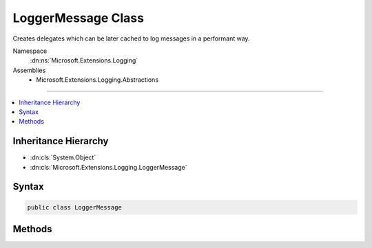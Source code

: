 

LoggerMessage Class
===================






Creates delegates which can be later cached to log messages in a performant way.


Namespace
    :dn:ns:`Microsoft.Extensions.Logging`
Assemblies
    * Microsoft.Extensions.Logging.Abstractions

----

.. contents::
   :local:



Inheritance Hierarchy
---------------------


* :dn:cls:`System.Object`
* :dn:cls:`Microsoft.Extensions.Logging.LoggerMessage`








Syntax
------

.. code-block:: csharp

    public class LoggerMessage








.. dn:class:: Microsoft.Extensions.Logging.LoggerMessage
    :hidden:

.. dn:class:: Microsoft.Extensions.Logging.LoggerMessage

Methods
-------

.. dn:class:: Microsoft.Extensions.Logging.LoggerMessage
    :noindex:
    :hidden:

    
    .. dn:method:: Microsoft.Extensions.Logging.LoggerMessage.Define(Microsoft.Extensions.Logging.LogLevel, Microsoft.Extensions.Logging.EventId, System.String)
    
        
    
        
        Creates a delegate which can be invoked for logging a message.
    
        
    
        
        :param logLevel: The :any:`Microsoft.Extensions.Logging.LogLevel`
        
        :type logLevel: Microsoft.Extensions.Logging.LogLevel
    
        
        :param eventId: The event id
        
        :type eventId: Microsoft.Extensions.Logging.EventId
    
        
        :param formatString: The named format string
        
        :type formatString: System.String
        :rtype: System.Action<System.Action`2>{Microsoft.Extensions.Logging.ILogger<Microsoft.Extensions.Logging.ILogger>, System.Exception<System.Exception>}
        :return: A delegate which when invoked creates a log message.
    
        
        .. code-block:: csharp
    
            public static Action<ILogger, Exception> Define(LogLevel logLevel, EventId eventId, string formatString)
    
    .. dn:method:: Microsoft.Extensions.Logging.LoggerMessage.DefineScope(System.String)
    
        
    
        
        Creates a delegate which can be invoked to create a log scope.
    
        
    
        
        :param formatString: The named format string
        
        :type formatString: System.String
        :rtype: System.Func<System.Func`2>{Microsoft.Extensions.Logging.ILogger<Microsoft.Extensions.Logging.ILogger>, System.IDisposable<System.IDisposable>}
        :return: A delegate which when invoked creates a log scope.
    
        
        .. code-block:: csharp
    
            public static Func<ILogger, IDisposable> DefineScope(string formatString)
    
    .. dn:method:: Microsoft.Extensions.Logging.LoggerMessage.DefineScope<T1>(System.String)
    
        
    
        
        Creates a delegate which can be invoked to create a log scope.
    
        
    
        
        :param formatString: The named format string
        
        :type formatString: System.String
        :rtype: System.Func<System.Func`3>{Microsoft.Extensions.Logging.ILogger<Microsoft.Extensions.Logging.ILogger>, T1, System.IDisposable<System.IDisposable>}
        :return: A delegate which when invoked creates a log scope.
    
        
        .. code-block:: csharp
    
            public static Func<ILogger, T1, IDisposable> DefineScope<T1>(string formatString)
    
    .. dn:method:: Microsoft.Extensions.Logging.LoggerMessage.DefineScope<T1, T2>(System.String)
    
        
    
        
        Creates a delegate which can be invoked to create a log scope.
    
        
    
        
        :param formatString: The named format string
        
        :type formatString: System.String
        :rtype: System.Func<System.Func`4>{Microsoft.Extensions.Logging.ILogger<Microsoft.Extensions.Logging.ILogger>, T1, T2, System.IDisposable<System.IDisposable>}
        :return: A delegate which when invoked creates a log scope.
    
        
        .. code-block:: csharp
    
            public static Func<ILogger, T1, T2, IDisposable> DefineScope<T1, T2>(string formatString)
    
    .. dn:method:: Microsoft.Extensions.Logging.LoggerMessage.DefineScope<T1, T2, T3>(System.String)
    
        
    
        
        Creates a delegate which can be invoked to create a log scope.
    
        
    
        
        :param formatString: The named format string
        
        :type formatString: System.String
        :rtype: System.Func<System.Func`5>{Microsoft.Extensions.Logging.ILogger<Microsoft.Extensions.Logging.ILogger>, T1, T2, T3, System.IDisposable<System.IDisposable>}
        :return: A delegate which when invoked creates a log scope.
    
        
        .. code-block:: csharp
    
            public static Func<ILogger, T1, T2, T3, IDisposable> DefineScope<T1, T2, T3>(string formatString)
    
    .. dn:method:: Microsoft.Extensions.Logging.LoggerMessage.Define<T1>(Microsoft.Extensions.Logging.LogLevel, Microsoft.Extensions.Logging.EventId, System.String)
    
        
    
        
        Creates a delegate which can be invoked for logging a message.
    
        
    
        
        :param logLevel: The :any:`Microsoft.Extensions.Logging.LogLevel`
        
        :type logLevel: Microsoft.Extensions.Logging.LogLevel
    
        
        :param eventId: The event id
        
        :type eventId: Microsoft.Extensions.Logging.EventId
    
        
        :param formatString: The named format string
        
        :type formatString: System.String
        :rtype: System.Action<System.Action`3>{Microsoft.Extensions.Logging.ILogger<Microsoft.Extensions.Logging.ILogger>, T1, System.Exception<System.Exception>}
        :return: A delegate which when invoked creates a log message.
    
        
        .. code-block:: csharp
    
            public static Action<ILogger, T1, Exception> Define<T1>(LogLevel logLevel, EventId eventId, string formatString)
    
    .. dn:method:: Microsoft.Extensions.Logging.LoggerMessage.Define<T1, T2>(Microsoft.Extensions.Logging.LogLevel, Microsoft.Extensions.Logging.EventId, System.String)
    
        
    
        
        Creates a delegate which can be invoked for logging a message.
    
        
    
        
        :param logLevel: The :any:`Microsoft.Extensions.Logging.LogLevel`
        
        :type logLevel: Microsoft.Extensions.Logging.LogLevel
    
        
        :param eventId: The event id
        
        :type eventId: Microsoft.Extensions.Logging.EventId
    
        
        :param formatString: The named format string
        
        :type formatString: System.String
        :rtype: System.Action<System.Action`4>{Microsoft.Extensions.Logging.ILogger<Microsoft.Extensions.Logging.ILogger>, T1, T2, System.Exception<System.Exception>}
        :return: A delegate which when invoked creates a log message.
    
        
        .. code-block:: csharp
    
            public static Action<ILogger, T1, T2, Exception> Define<T1, T2>(LogLevel logLevel, EventId eventId, string formatString)
    
    .. dn:method:: Microsoft.Extensions.Logging.LoggerMessage.Define<T1, T2, T3>(Microsoft.Extensions.Logging.LogLevel, Microsoft.Extensions.Logging.EventId, System.String)
    
        
    
        
        Creates a delegate which can be invoked for logging a message.
    
        
    
        
        :param logLevel: The :any:`Microsoft.Extensions.Logging.LogLevel`
        
        :type logLevel: Microsoft.Extensions.Logging.LogLevel
    
        
        :param eventId: The event id
        
        :type eventId: Microsoft.Extensions.Logging.EventId
    
        
        :param formatString: The named format string
        
        :type formatString: System.String
        :rtype: System.Action<System.Action`5>{Microsoft.Extensions.Logging.ILogger<Microsoft.Extensions.Logging.ILogger>, T1, T2, T3, System.Exception<System.Exception>}
        :return: A delegate which when invoked creates a log message.
    
        
        .. code-block:: csharp
    
            public static Action<ILogger, T1, T2, T3, Exception> Define<T1, T2, T3>(LogLevel logLevel, EventId eventId, string formatString)
    
    .. dn:method:: Microsoft.Extensions.Logging.LoggerMessage.Define<T1, T2, T3, T4>(Microsoft.Extensions.Logging.LogLevel, Microsoft.Extensions.Logging.EventId, System.String)
    
        
    
        
        Creates a delegate which can be invoked for logging a message.
    
        
    
        
        :param logLevel: The :any:`Microsoft.Extensions.Logging.LogLevel`
        
        :type logLevel: Microsoft.Extensions.Logging.LogLevel
    
        
        :param eventId: The event id
        
        :type eventId: Microsoft.Extensions.Logging.EventId
    
        
        :param formatString: The named format string
        
        :type formatString: System.String
        :rtype: System.Action<System.Action`6>{Microsoft.Extensions.Logging.ILogger<Microsoft.Extensions.Logging.ILogger>, T1, T2, T3, T4, System.Exception<System.Exception>}
        :return: A delegate which when invoked creates a log message.
    
        
        .. code-block:: csharp
    
            public static Action<ILogger, T1, T2, T3, T4, Exception> Define<T1, T2, T3, T4>(LogLevel logLevel, EventId eventId, string formatString)
    
    .. dn:method:: Microsoft.Extensions.Logging.LoggerMessage.Define<T1, T2, T3, T4, T5>(Microsoft.Extensions.Logging.LogLevel, Microsoft.Extensions.Logging.EventId, System.String)
    
        
    
        
        Creates a delegate which can be invoked for logging a message.
    
        
    
        
        :param logLevel: The :any:`Microsoft.Extensions.Logging.LogLevel`
        
        :type logLevel: Microsoft.Extensions.Logging.LogLevel
    
        
        :param eventId: The event id
        
        :type eventId: Microsoft.Extensions.Logging.EventId
    
        
        :param formatString: The named format string
        
        :type formatString: System.String
        :rtype: System.Action<System.Action`7>{Microsoft.Extensions.Logging.ILogger<Microsoft.Extensions.Logging.ILogger>, T1, T2, T3, T4, T5, System.Exception<System.Exception>}
        :return: A delegate which when invoked creates a log message.
    
        
        .. code-block:: csharp
    
            public static Action<ILogger, T1, T2, T3, T4, T5, Exception> Define<T1, T2, T3, T4, T5>(LogLevel logLevel, EventId eventId, string formatString)
    
    .. dn:method:: Microsoft.Extensions.Logging.LoggerMessage.Define<T1, T2, T3, T4, T5, T6>(Microsoft.Extensions.Logging.LogLevel, Microsoft.Extensions.Logging.EventId, System.String)
    
        
    
        
        Creates a delegate which can be invoked for logging a message.
    
        
    
        
        :param logLevel: The :any:`Microsoft.Extensions.Logging.LogLevel`
        
        :type logLevel: Microsoft.Extensions.Logging.LogLevel
    
        
        :param eventId: The event id
        
        :type eventId: Microsoft.Extensions.Logging.EventId
    
        
        :param formatString: The named format string
        
        :type formatString: System.String
        :rtype: System.Action<System.Action`8>{Microsoft.Extensions.Logging.ILogger<Microsoft.Extensions.Logging.ILogger>, T1, T2, T3, T4, T5, T6, System.Exception<System.Exception>}
        :return: A delegate which when invoked creates a log message.
    
        
        .. code-block:: csharp
    
            public static Action<ILogger, T1, T2, T3, T4, T5, T6, Exception> Define<T1, T2, T3, T4, T5, T6>(LogLevel logLevel, EventId eventId, string formatString)
    

